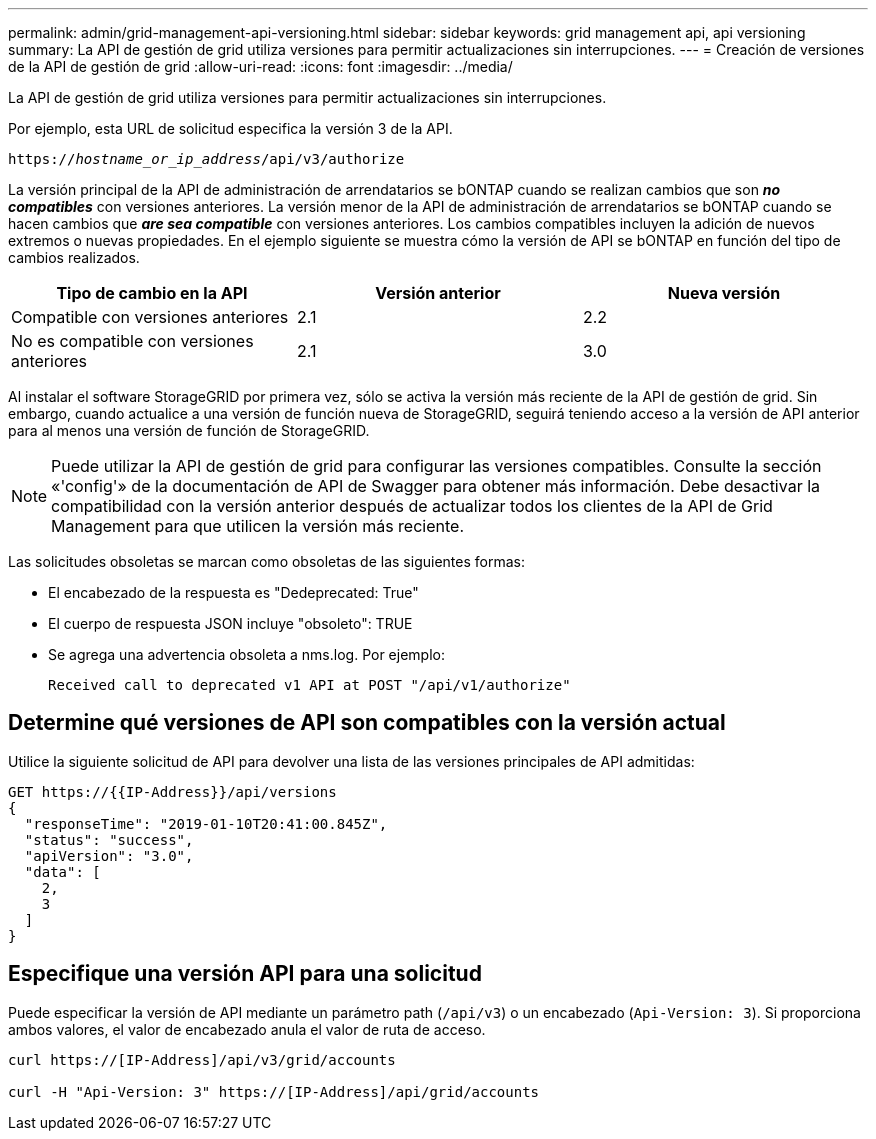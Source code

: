 ---
permalink: admin/grid-management-api-versioning.html 
sidebar: sidebar 
keywords: grid management api, api versioning 
summary: La API de gestión de grid utiliza versiones para permitir actualizaciones sin interrupciones. 
---
= Creación de versiones de la API de gestión de grid
:allow-uri-read: 
:icons: font
:imagesdir: ../media/


[role="lead"]
La API de gestión de grid utiliza versiones para permitir actualizaciones sin interrupciones.

Por ejemplo, esta URL de solicitud especifica la versión 3 de la API.

`https://_hostname_or_ip_address_/api/v3/authorize`

La versión principal de la API de administración de arrendatarios se bONTAP cuando se realizan cambios que son *_no compatibles_* con versiones anteriores. La versión menor de la API de administración de arrendatarios se bONTAP cuando se hacen cambios que *_are sea compatible_* con versiones anteriores. Los cambios compatibles incluyen la adición de nuevos extremos o nuevas propiedades. En el ejemplo siguiente se muestra cómo la versión de API se bONTAP en función del tipo de cambios realizados.

[cols="1a,1a,1a"]
|===
| Tipo de cambio en la API | Versión anterior | Nueva versión 


 a| 
Compatible con versiones anteriores
 a| 
2.1
 a| 
2.2



 a| 
No es compatible con versiones anteriores
 a| 
2.1
 a| 
3.0

|===
Al instalar el software StorageGRID por primera vez, sólo se activa la versión más reciente de la API de gestión de grid. Sin embargo, cuando actualice a una versión de función nueva de StorageGRID, seguirá teniendo acceso a la versión de API anterior para al menos una versión de función de StorageGRID.


NOTE: Puede utilizar la API de gestión de grid para configurar las versiones compatibles. Consulte la sección «'config'» de la documentación de API de Swagger para obtener más información. Debe desactivar la compatibilidad con la versión anterior después de actualizar todos los clientes de la API de Grid Management para que utilicen la versión más reciente.

Las solicitudes obsoletas se marcan como obsoletas de las siguientes formas:

* El encabezado de la respuesta es "Dedeprecated: True"
* El cuerpo de respuesta JSON incluye "obsoleto": TRUE
* Se agrega una advertencia obsoleta a nms.log. Por ejemplo:
+
[listing]
----
Received call to deprecated v1 API at POST "/api/v1/authorize"
----




== Determine qué versiones de API son compatibles con la versión actual

Utilice la siguiente solicitud de API para devolver una lista de las versiones principales de API admitidas:

[listing]
----
GET https://{{IP-Address}}/api/versions
{
  "responseTime": "2019-01-10T20:41:00.845Z",
  "status": "success",
  "apiVersion": "3.0",
  "data": [
    2,
    3
  ]
}
----


== Especifique una versión API para una solicitud

Puede especificar la versión de API mediante un parámetro path (`/api/v3`) o un encabezado (`Api-Version: 3`). Si proporciona ambos valores, el valor de encabezado anula el valor de ruta de acceso.

[listing]
----
curl https://[IP-Address]/api/v3/grid/accounts

curl -H "Api-Version: 3" https://[IP-Address]/api/grid/accounts
----